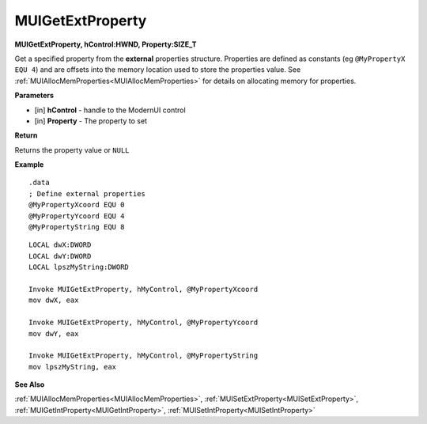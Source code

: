 .. _MUIGetExtProperty:

========================
MUIGetExtProperty 
========================

**MUIGetExtProperty, hControl:HWND, Property:SIZE_T**

Get a specified property from the **external** properties structure. Properties are defined as constants (eg ``@MyPropertyX EQU 4``) and are offsets into the memory location used to store the properties value. See :ref:`MUIAllocMemProperties<MUIAllocMemProperties>` for details on allocating memory for properties.

**Parameters**

* [in] **hControl** - handle to the ModernUI control
* [in] **Property** - The property to set

**Return**

Returns the property value or ``NULL``

**Example**

::

   .data
   ; Define external properties
   @MyPropertyXcoord EQU 0
   @MyPropertyYcoord EQU 4
   @MyPropertyString EQU 8

::

   LOCAL dwX:DWORD
   LOCAL dwY:DWORD
   LOCAL lpszMyString:DWORD
   
   Invoke MUIGetExtProperty, hMyControl, @MyPropertyXcoord
   mov dwX, eax

   Invoke MUIGetExtProperty, hMyControl, @MyPropertyYcoord
   mov dwY, eax
   
   Invoke MUIGetExtProperty, hMyControl, @MyPropertyString
   mov lpszMyString, eax

**See Also**

:ref:`MUIAllocMemProperties<MUIAllocMemProperties>`, :ref:`MUISetExtProperty<MUISetExtProperty>`, :ref:`MUIGetIntProperty<MUIGetIntProperty>`, :ref:`MUISetIntProperty<MUISetIntProperty>`

